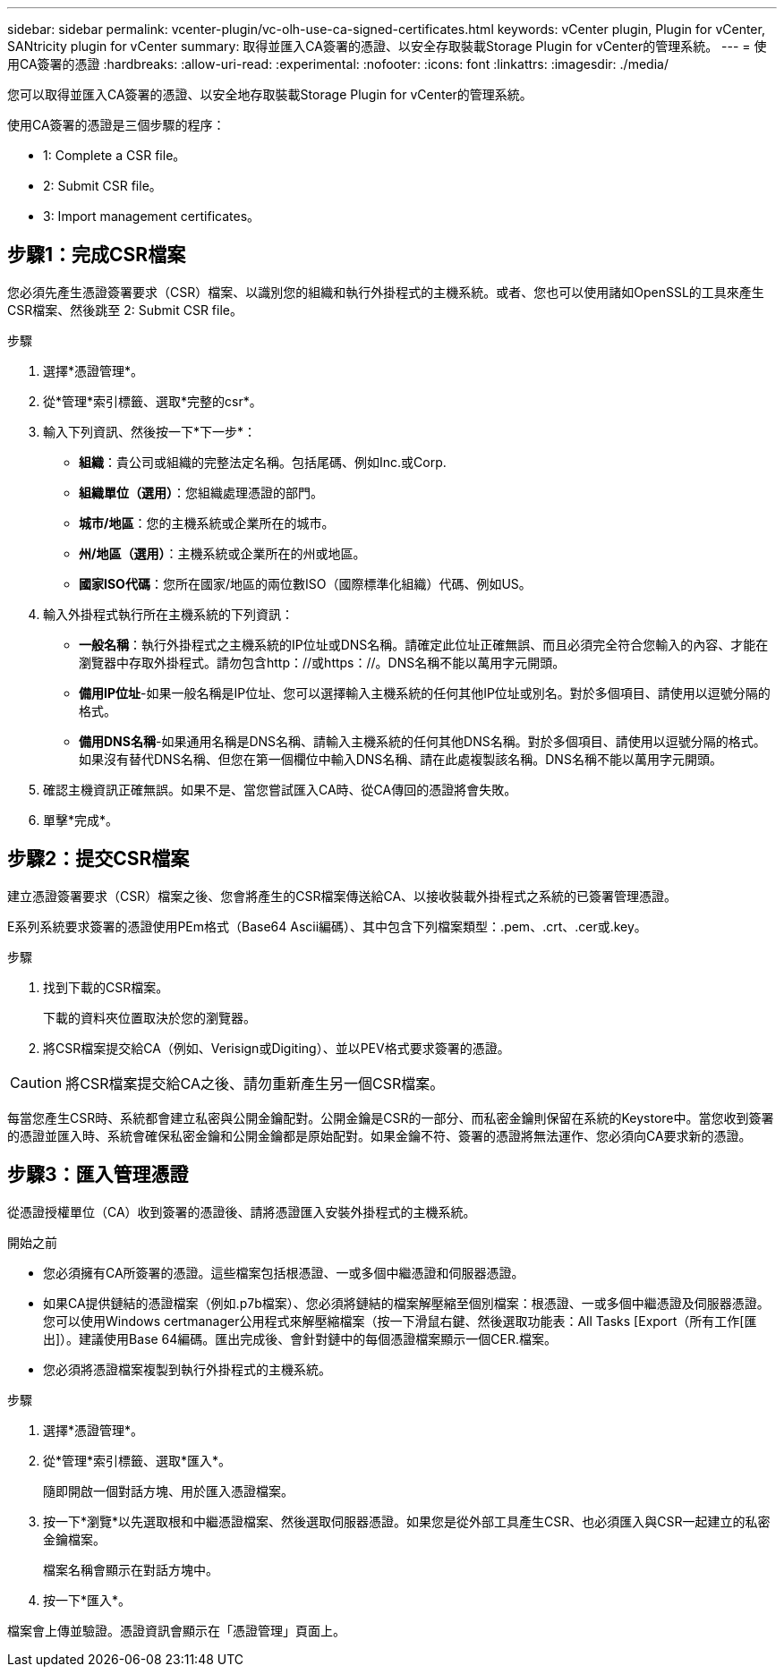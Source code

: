 ---
sidebar: sidebar 
permalink: vcenter-plugin/vc-olh-use-ca-signed-certificates.html 
keywords: vCenter plugin, Plugin for vCenter, SANtricity plugin for vCenter 
summary: 取得並匯入CA簽署的憑證、以安全存取裝載Storage Plugin for vCenter的管理系統。 
---
= 使用CA簽署的憑證
:hardbreaks:
:allow-uri-read: 
:experimental: 
:nofooter: 
:icons: font
:linkattrs: 
:imagesdir: ./media/


[role="lead"]
您可以取得並匯入CA簽署的憑證、以安全地存取裝載Storage Plugin for vCenter的管理系統。

使用CA簽署的憑證是三個步驟的程序：

*  1: Complete a CSR file。
*  2: Submit CSR file。
*  3: Import management certificates。




== 步驟1：完成CSR檔案

您必須先產生憑證簽署要求（CSR）檔案、以識別您的組織和執行外掛程式的主機系統。或者、您也可以使用諸如OpenSSL的工具來產生CSR檔案、然後跳至  2: Submit CSR file。

.步驟
. 選擇*憑證管理*。
. 從*管理*索引標籤、選取*完整的csr*。
. 輸入下列資訊、然後按一下*下一步*：
+
** *組織*：貴公司或組織的完整法定名稱。包括尾碼、例如Inc.或Corp.
** *組織單位（選用）*：您組織處理憑證的部門。
** *城市/地區*：您的主機系統或企業所在的城市。
** *州/地區（選用）*：主機系統或企業所在的州或地區。
** *國家ISO代碼*：您所在國家/地區的兩位數ISO（國際標準化組織）代碼、例如US。


. 輸入外掛程式執行所在主機系統的下列資訊：
+
** *一般名稱*：執行外掛程式之主機系統的IP位址或DNS名稱。請確定此位址正確無誤、而且必須完全符合您輸入的內容、才能在瀏覽器中存取外掛程式。請勿包含http：//或https：//。DNS名稱不能以萬用字元開頭。
** *備用IP位址*-如果一般名稱是IP位址、您可以選擇輸入主機系統的任何其他IP位址或別名。對於多個項目、請使用以逗號分隔的格式。
** *備用DNS名稱*-如果通用名稱是DNS名稱、請輸入主機系統的任何其他DNS名稱。對於多個項目、請使用以逗號分隔的格式。如果沒有替代DNS名稱、但您在第一個欄位中輸入DNS名稱、請在此處複製該名稱。DNS名稱不能以萬用字元開頭。


. 確認主機資訊正確無誤。如果不是、當您嘗試匯入CA時、從CA傳回的憑證將會失敗。
. 單擊*完成*。




== 步驟2：提交CSR檔案

建立憑證簽署要求（CSR）檔案之後、您會將產生的CSR檔案傳送給CA、以接收裝載外掛程式之系統的已簽署管理憑證。

E系列系統要求簽署的憑證使用PEm格式（Base64 Ascii編碼）、其中包含下列檔案類型：.pem、.crt、.cer或.key。

.步驟
. 找到下載的CSR檔案。
+
下載的資料夾位置取決於您的瀏覽器。

. 將CSR檔案提交給CA（例如、Verisign或Digiting）、並以PEV格式要求簽署的憑證。



CAUTION: 將CSR檔案提交給CA之後、請勿重新產生另一個CSR檔案。

每當您產生CSR時、系統都會建立私密與公開金鑰配對。公開金鑰是CSR的一部分、而私密金鑰則保留在系統的Keystore中。當您收到簽署的憑證並匯入時、系統會確保私密金鑰和公開金鑰都是原始配對。如果金鑰不符、簽署的憑證將無法運作、您必須向CA要求新的憑證。



== 步驟3：匯入管理憑證

從憑證授權單位（CA）收到簽署的憑證後、請將憑證匯入安裝外掛程式的主機系統。

.開始之前
* 您必須擁有CA所簽署的憑證。這些檔案包括根憑證、一或多個中繼憑證和伺服器憑證。
* 如果CA提供鏈結的憑證檔案（例如.p7b檔案）、您必須將鏈結的檔案解壓縮至個別檔案：根憑證、一或多個中繼憑證及伺服器憑證。您可以使用Windows certmanager公用程式來解壓縮檔案（按一下滑鼠右鍵、然後選取功能表：All Tasks [Export（所有工作[匯出]）。建議使用Base 64編碼。匯出完成後、會針對鏈中的每個憑證檔案顯示一個CER.檔案。
* 您必須將憑證檔案複製到執行外掛程式的主機系統。


.步驟
. 選擇*憑證管理*。
. 從*管理*索引標籤、選取*匯入*。
+
隨即開啟一個對話方塊、用於匯入憑證檔案。

. 按一下*瀏覽*以先選取根和中繼憑證檔案、然後選取伺服器憑證。如果您是從外部工具產生CSR、也必須匯入與CSR一起建立的私密金鑰檔案。
+
檔案名稱會顯示在對話方塊中。

. 按一下*匯入*。


檔案會上傳並驗證。憑證資訊會顯示在「憑證管理」頁面上。
